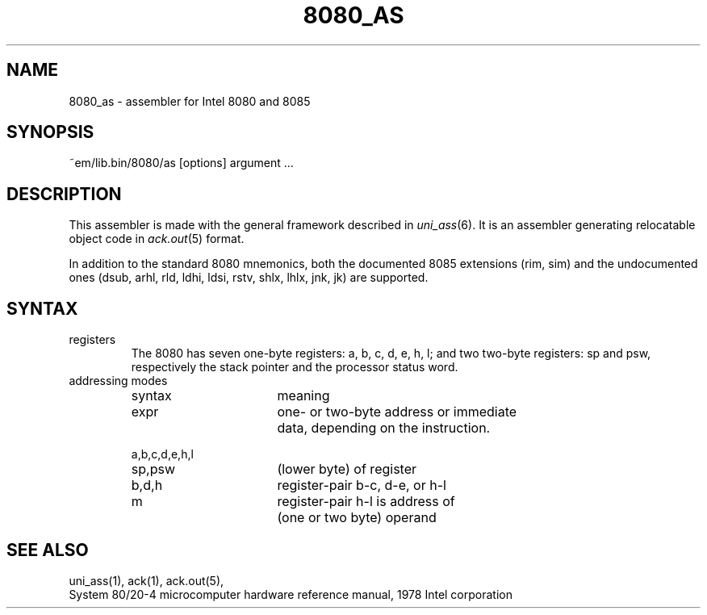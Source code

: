 .\" $Id$
.TH 8080_AS 6 "$Revision$"
.ad
.SH NAME
8080_as \- assembler for Intel 8080 and 8085
.SH SYNOPSIS
~em/lib.bin/8080/as [options] argument ...
.SH DESCRIPTION
This assembler is made with the general framework
described in \fIuni_ass\fP(6). It is an assembler generating relocatable
object code in \fIack.out\fP(5) format.
.P
In addition to the standard 8080 mnemonics, both the documented 8085 extensions
(rim, sim) and the undocumented ones (dsub, arhl, rld, ldhi, ldsi, rstv, shlx,
lhlx, jnk, jk) are supported.
.SH SYNTAX
.IP registers
The 8080 has seven one-byte registers: a, b, c, d, e, h, l;
and two two-byte registers: sp and psw, respectively the stack pointer
and the processor status word.
.IP "addressing modes"
.nf
.ta 8n 16n 24n 32n 40n 48n
syntax		meaning

expr		one- or two-byte address or immediate
		data, depending on the instruction.

a,b,c,d,e,h,l
sp,psw		(lower byte) of register

b,d,h		register-pair b-c, d-e, or h-l

m		register-pair h-l is address of
		(one or two byte) operand
.fi
.SH "SEE ALSO"
uni_ass(1),
ack(1),
ack.out(5),
.br
System 80/20-4 microcomputer hardware reference manual, 1978 Intel corporation
